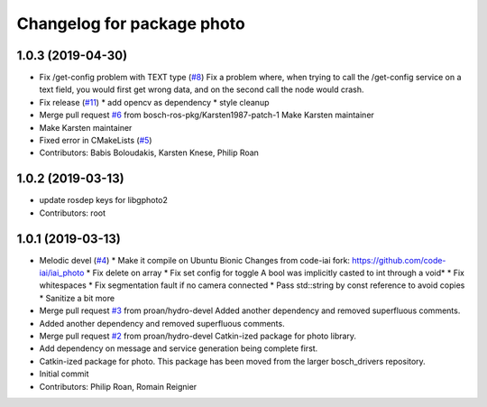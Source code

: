 ^^^^^^^^^^^^^^^^^^^^^^^^^^^
Changelog for package photo
^^^^^^^^^^^^^^^^^^^^^^^^^^^

1.0.3 (2019-04-30)
------------------
* Fix /get-config problem with TEXT type (`#8 <https://github.com/bosch-ros-pkg/photo/issues/8>`_)
  Fix a problem where, when trying to call the /get-config
  service on a text field, you would first get wrong data,
  and on the second call the node would crash.
* Fix release (`#11 <https://github.com/bosch-ros-pkg/photo/issues/11>`_)
  * add opencv as dependency
  * style cleanup
* Merge pull request `#6 <https://github.com/bosch-ros-pkg/photo/issues/6>`_ from bosch-ros-pkg/Karsten1987-patch-1
  Make Karsten maintainer
* Make Karsten maintainer
* Fixed error in CMakeLists (`#5 <https://github.com/bosch-ros-pkg/photo/issues/5>`_)
* Contributors: Babis Boloudakis, Karsten Knese, Philip Roan

1.0.2 (2019-03-13)
------------------
* update rosdep keys for libgphoto2
* Contributors: root

1.0.1 (2019-03-13)
------------------
* Melodic devel (`#4 <https://github.com/bosch-ros-pkg/photo/issues/4>`_)
  * Make it compile on Ubuntu Bionic
  Changes from code-iai fork: https://github.com/code-iai/iai_photo
  * Fix delete on array
  * Fix set config for toggle
  A bool was implicitly casted to int through a void*
  * Fix whitespaces
  * Fix segmentation fault if no camera connected
  * Pass std::string by const reference to avoid copies
  * Sanitize a bit more
* Merge pull request `#3 <https://github.com/bosch-ros-pkg/photo/issues/3>`_ from proan/hydro-devel
  Added another dependency and removed superfluous comments.
* Added another dependency and removed superfluous comments.
* Merge pull request `#2 <https://github.com/bosch-ros-pkg/photo/issues/2>`_ from proan/hydro-devel
  Catkin-ized package for photo library.
* Add dependency on message and service generation being complete first.
* Catkin-ized package for photo. This package has been moved from the larger bosch_drivers repository.
* Initial commit
* Contributors: Philip Roan, Romain Reignier
